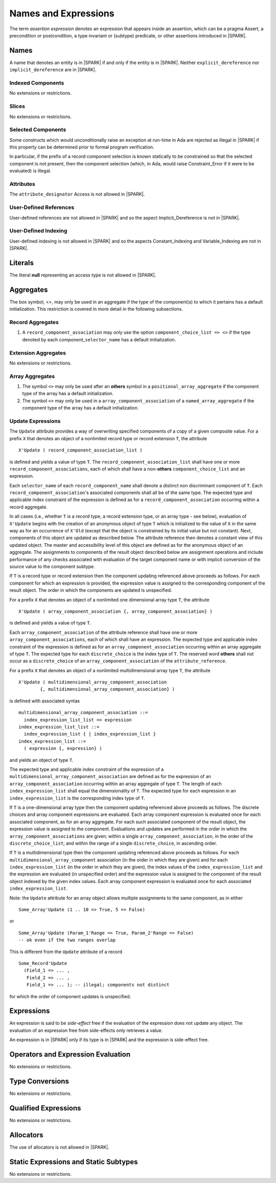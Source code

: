 Names and Expressions
=====================

The term *assertion expression* denotes an expression that appears inside an
assertion, which can be a pragma Assert, a precondition or postcondition, a
type invariant or (subtype) predicate, or other assertions introduced in |SPARK|.

Names
-----

A name that denotes an entity is in |SPARK| if and only if the entity is in
|SPARK|. Neither ``explicit_dereference`` nor ``implicit_dereference`` are in
|SPARK|.

Indexed Components
~~~~~~~~~~~~~~~~~~

No extensions or restrictions.

Slices
~~~~~~

No extensions or restrictions.

Selected Components
~~~~~~~~~~~~~~~~~~~

Some constructs which would unconditionally raise an exception at
run-time in Ada are rejected as illegal in |SPARK| if this property
can be determined prior to formal program verification.

In particular, if the prefix of a
record component selection is known statically to be constrained so
that the selected component is not present, then the component
selection (which, in Ada, would raise Constraint_Error if it were
to be evaluated) is illegal.

Attributes
~~~~~~~~~~

The ``attribute_designator`` Access is not allowed in |SPARK|.

.. todo::  Are there any other language defined attributes which will not be supported?
           To be completed in the Milestone 3 version of this document.

.. todo::  What do we do about Gnat defined attributes, a useful one is:
      For a prefix X that denotes an object, the GNAT-defined attribute
      ``X'Valid_Scalars`` is defined in |SPARK|.
      This Boolean-valued attribute is equal to the conjunction of
      the ``Valid`` attributes of all of the scalar parts of X.
      
      [If X has no volatile parts, ``X'Valid_Scalars`` implies that each scalar
      subcomponent of X has a value belonging to its subtype. Unlike the
      Ada-defined ``Valid`` attribute, the ``Valid_Scalars`` attribute is
      defined for all objects, not just scalar objects.]
      
      Perhaps we should list which ones are supported in an appendix?
      Or should they be part of the main language definition?
      
      It would be possible to use such attributes in assertion expressions but 
      not generally in Ada code in a non-Gnat compiler.

      To be completed in the Milestone 3 version of this document.
      Note that as language-defined attributes form Appendix K of the
      Ada RM, any GNAT-defined attributes supported in |SPARK| will
      be presented in an appendix.


User-Defined References
~~~~~~~~~~~~~~~~~~~~~~~

User-defined references are not allowed in |SPARK| and so the aspect
Implicit_Dereference is not in |SPARK|.

User-Defined Indexing
~~~~~~~~~~~~~~~~~~~~~

User-defined indexing is not allowed in |SPARK| and so the aspects
Constant_Indexing and Variable_Indexing are not in |SPARK|.

Literals
--------

The literal **null** representing an access type is not allowed in |SPARK|.

Aggregates
----------

The box symbol, <>, may only be used in an aggregate if the type of the 
component(s) to which it pertains has a default initialization.  This
restriction is covered in more detail in the following subsections.

Record Aggregates
~~~~~~~~~~~~~~~~~

.. centered:: **Verification Rules**

#. A ``record_component_association`` may only use the option
   ``component_choice_list => <>`` if the type denoted by each
   *component_*\ ``selector_name`` has a default initialization.


Extension Aggregates
~~~~~~~~~~~~~~~~~~~~

No extensions or restrictions.

Array Aggregates
~~~~~~~~~~~~~~~~

.. centered:: **Verification Rules**

#. The symbol ``<>`` may only be used after an **others** symbol in a 
   ``positional_array_aggregate`` if the component type of the array has a
   default initialization.
   
#. The symbol ``<>`` may only be used in a ``array_component_association`` of
   a ``named_array_aggregate`` if the component type of the array has a default 
   initialization.

Update Expressions
~~~~~~~~~~~~~~~~~~

.. todo::
   Detail on Update Expressions needs to be put into the standard format.
   To be completed in the Milestone 3 version of this document.

The ``Update`` attribute provides a way of overwriting specified components
of a copy of a given composite value.
For a prefix ``X`` that denotes an object of a nonlimited record type or
record extension ``T``, the attribute

::

     X'Update ( record_component_association_list )

is defined and yields a value of type ``T``. The
``record_component_association_list`` shall have
one or more ``record_component_associations``, each of which
shall have a non-**others** ``component_choice_list`` and an expression.

Each ``selector_name`` of each ``record_component_name`` shall denote a
distinct non discriminant component of ``T``.
Each ``record_component_association``'s associated components shall all
be of the same type. The expected type and applicable index
constraint of the expression is defined as for a
``record_component_association`` occurring within a record aggregate.

In all cases (i.e., whether ``T`` is a record type, a record extension type,
or an array type - see below), evaluation of ``X'Update``
begins with the creation of an anonymous object of
type ``T`` which is initialized to the value of ``X`` in the same way as for an
occurrence of ``X'Old`` (except that the object is constrained
by its initial value but not constant). Next, components of this object
are updated as described below. The attribute reference then denotes a
constant view of this updated object. The master and
accessibility level of this object are defined as for the anonymous
object of an aggregate. The assignments to components of the
result object described below are assignment operations and include
performance of any checks associated with evaluation of the target
component name or with implicit conversion of the source value to
the component subtype.

If ``T`` is a record type or record extension then the component updating
referenced above proceeds as follows. For each component for which an
expression is provided, the expression value is assigned to the
corresponding component of the result object. The order in which the
components are updated is unspecified.

For a prefix ``X`` that denotes an object of a nonlimited one
dimensional array type ``T``, the attribute

::

     X'Update ( array_component_association {, array_component_association} )

is defined and yields a value of type ``T``.

Each ``array_component_association`` of the attribute reference shall
have one or more ``array_component_associations``, each of which
shall have an expression. The expected type and applicable index
constraint of the expression is defined as for an
``array_component_association`` occurring within an array aggregate of
type ``T``. The expected type for each ``discrete_choice`` is the index
type of ``T``. The reserved word **others** shall not occur as a ``discrete_choice``
of an ``array_component_association`` of the ``attribute_reference``.

For a prefix ``X`` that denotes an object of a nonlimited
multidimensional array type ``T``, the attribute

::

    X'Update ( multidimensional_array_component_association
            {, multidimensional_array_component_association} )

is defined with associated syntax

::

  multidimensional_array_component_association ::=
    index_expression_list_list => expression
  index_expression_list_list ::=
    index_expression_list { | index_expression_list }
  index_expression_list ::=
    ( expression {, expression} )

and yields an object of type ``T``.

The expected type and applicable index constraint of the expression
of a ``multidimensional_array_component_association`` are defined as for
the expression of an ``array_component_association`` occurring within an
array aggregate of type ``T``.
The length of each ``index_expression_list`` shall equal the
dimensionality of ``T``. The expected type for each expression in an
``index_expression_list`` is the corresponding index type of ``T``.

If ``T`` is a one-dimensional array type then the component updating referenced
above proceeds as follows. The discrete choices and array
component expressions are evaluated. Each array component
expression is evaluated once for each associated component, as for
an array aggregate. For each such associated component of the result
object, the expression value is assigned to the component.
Evaluations and updates are performed in the order in which the
``array_component_associations`` are given; within a single
``array_component_association``, in the order of the
``discrete_choice_list``; and within the range of a single
``discrete_choice``, in ascending order.

If ``T`` is a multidimensional type then the component updating referenced
above proceeds as follows. For each
``multidimensional_array_component`` association (in the order in which
they are given) and for each ``index_expression_list`` (in the order
in which they are given), the index values of the ``index_expression_list``
and the expression are evaluated (in unspecified order)
and the expression value is assigned to the component of the result
object indexed by the given index values. Each array component expression
is evaluated once for each associated ``index_expression_list``.

Note: the ``Update`` attribute for an array object allows multiple
assignments to the same component, as in either

::

  Some_Array'Update (1 .. 10 => True, 5 => False)

or

::

  Some_Array'Update (Param_1'Range => True, Param_2'Range => False)
  -- ok even if the two ranges overlap

This is different from the ``Update`` attribute of a record

::

  Some_Record'Update
    (Field_1 => ... ,
     Field_2 => ... ,
     Field_1 => ... ); -- illegal; components not distinct

for which the order of component updates is unspecified.


Expressions
-----------

An expression is said to be *side-effect* free if the evaluation of the 
expression does not update any object.  The evaluation of an expression
free from side-effects only retrieves a value.

An expression is in |SPARK| only if its type is in |SPARK| and the expression
is side-effect free.


Operators and Expression Evaluation
-----------------------------------

No extensions or restrictions.


Type Conversions
----------------

No extensions or restrictions.


Qualified Expressions
---------------------

No extensions or restrictions.


Allocators
----------

The use of allocators is not allowed in |SPARK|.

Static Expressions and Static Subtypes
--------------------------------------

No extensions or restrictions.

